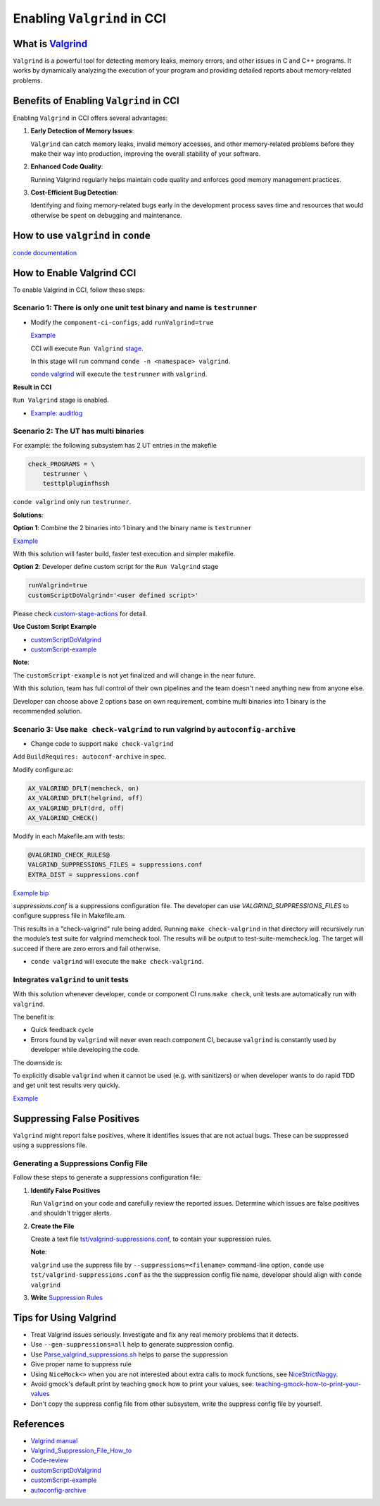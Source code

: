 Enabling ``Valgrind`` in CCI
============================

What is `Valgrind <https://valgrind.org/>`__
--------------------------------------------

``Valgrind`` is a powerful tool for detecting memory leaks, memory errors, and
other issues in C and C++ programs. It works by dynamically analyzing the
execution of your program and providing detailed reports about memory-related
problems.

Benefits of Enabling ``Valgrind`` in CCI
----------------------------------------

Enabling ``Valgrind`` in CCI offers several advantages:

1. **Early Detection of Memory Issues**:

   ``Valgrind`` can catch memory leaks, invalid memory accesses, and other
   memory-related problems before they make their way into production, improving
   the overall stability of your software.

2. **Enhanced Code Quality**:

   Running Valgrind regularly helps maintain code quality and enforces good
   memory management practices.

3. **Cost-Efficient Bug Detection**:

   Identifying and fixing memory-related bugs early in the development process
   saves time and resources that would otherwise be spent on debugging and
   maintenance.

How to use ``valgrind`` in ``conde``
------------------------------------

`conde documentation <https://waders-infra.gitlabe2-pages.ext.net.nokia.com/conde/ut.html?highlight=valgrind#running-tests-under-valgrind>`__

How to Enable Valgrind CCI
--------------------------

To enable Valgrind in CCI, follow these steps:

Scenario 1: There is only one unit test binary and name is ``testrunner``
~~~~~~~~~~~~~~~~~~~~~~~~~~~~~~~~~~~~~~~~~~~~~~~~~~~~~~~~~~~~~~~~~~~~~~~~~

-  Modify the ``component-ci-configs``, add ``runValgrind=true``

   `Example <https://gitlabe2.ext.net.nokia.com/rcp/tools/component-ci-configs/6tunnelmanager/-/merge_requests/2/diffs>`__

   CCI will execute ``Run Valgrind`` `stage
   <http://component-ci-jenkins.eecloud.dynamic.nsn-net.net:8080/job/component-ci/job/auditlog/>`__.

   In this stage will run command ``conde -n <namespace> valgrind``.

   `conde valgrind <https://gitlabe2.ext.net.nokia.com/waders-infra/conde/-/blob/master/conde#L1270>`__
   will execute the ``testrunner`` with ``valgrind``.

**Result in CCI**

``Run Valgrind`` stage is enabled.

-  `Example: auditlog <http://component-ci-jenkins.eecloud.dynamic.nsn-net.net:8080/job/component-ci/job/auditlog/>`__

Scenario 2: The UT has multi binaries
~~~~~~~~~~~~~~~~~~~~~~~~~~~~~~~~~~~~~

For example: the following subsystem has 2 UT entries in the makefile

.. code:: makefile

   check_PROGRAMS = \
       testrunner \
       testtplpluginfhssh

``conde valgrind`` only run ``testrunner``.

**Solutions**:

**Option 1**: Combine the 2 binaries into 1 binary and the binary name is
``testrunner``

`Example <https://gerrite1.ext.net.nokia.com/c/scm_rcp/6tunnelmanager/+/1565035/3/Makefile.am>`__

With this solution will faster build, faster test execution and simpler
makefile.

**Option 2**: Developer define custom script for the ``Run Valgrind`` stage

.. code:: bash

   runValgrind=true
   customScriptDoValgrind='<user defined script>'

Please check `custom-stage-actions <https://rcp.gitlabe2-pages.ext.net.nokia.com/tools/component-ci/users-guide.html#custom-stage-actions>`__
for detail.

**Use Custom Script Example**

-  `customScriptDoValgrind <https://gitlabe2.ext.net.nokia.com/rcp/tools/component-ci-configs/certstorage/-/blob/master/params.properties#L99>`__
-  `customScript-example <https://gitlabe2.ext.net.nokia.com/rcp-security/certstorage/-/blob/master/ci/build_and_run_ut.sh>`__

**Note**:

The ``customScript-example`` is not yet finalized and will change in the near
future.

With this solution, team has full control of their own pipelines and the team
doesn't need anything new from anyone else.

Developer can choose above 2 options base on own requirement, combine multi
binaries into 1 binary is the recommended solution.

Scenario 3: Use ``make check-valgrind`` to run valgrind by ``autoconfig-archive``
~~~~~~~~~~~~~~~~~~~~~~~~~~~~~~~~~~~~~~~~~~~~~~~~~~~~~~~~~~~~~~~~~~~~~~~~~~~~~~~~~

- Change code to support ``make check-valgrind``

Add ``BuildRequires: autoconf-archive`` in spec.

Modify configure.ac:

.. code:: bash

   AX_VALGRIND_DFLT(memcheck, on)
   AX_VALGRIND_DFLT(helgrind, off)
   AX_VALGRIND_DFLT(drd, off)
   AX_VALGRIND_CHECK()

Modify in each Makefile.am with tests:

.. code:: bash

   @VALGRIND_CHECK_RULES@
   VALGRIND_SUPPRESSIONS_FILES = suppressions.conf
   EXTRA_DIST = suppressions.conf

`Example bip <https://gerrite1.ext.net.nokia.com/c/scm_rcp/bip/+/1625360/>`__

`suppressions.conf` is a suppressions configuration file. The developer can use 
`VALGRIND_SUPPRESSIONS_FILES` to configure suppress file in Makefile.am.

This results in a "check-valgrind" rule being added. Running ``make check-valgrind`` in that
directory will recursively run the module’s test suite for valgrind memcheck tool.
The results will be output to test-suite-memcheck.log. The target will succeed if
there are zero errors and fail otherwise.

- ``conde valgrind`` will execute the ``make check-valgrind``.

Integrates ``valgrind`` to unit tests
~~~~~~~~~~~~~~~~~~~~~~~~~~~~~~~~~~~~~

With this solution whenever developer, ``conde`` or component CI runs
``make check``, unit tests are automatically run with ``valgrind``.

The benefit is:

-  Quick feedback cycle
-  Errors found by ``valgrind`` will never even reach component CI, because
   ``valgrind`` is constantly used by developer while developing the code.

The downside is:

To explicitly disable ``valgrind`` when it cannot be used (e.g. with sanitizers)
or when developer wants to do rapid TDD and get unit test results very quickly.

`Example <https://gitlabe2.ext.net.nokia.com/rcp-security/auditlog/-/tree/master/tst>`__

Suppressing False Positives
---------------------------

``Valgrind`` might report false positives, where it identifies issues that are
not actual bugs. These can be suppressed using a suppressions file.

Generating a Suppressions Config File
~~~~~~~~~~~~~~~~~~~~~~~~~~~~~~~~~~~~~

Follow these steps to generate a suppressions configuration file:

1. **Identify False Positives**

   Run ``Valgrind`` on your code and carefully review the reported issues.
   Determine which issues are false positives and shouldn't trigger alerts.

2. **Create the File**

   Create a text file `tst/valgrind-suppressions.conf <https://gitlabe2.ext.net.nokia.com/rcp-security/auditlog/-/blob/master/tst/valgrind-suppressions.conf>`__,
   to contain your suppression rules.

   **Note**:

   ``valgrind`` use the suppress file by ``--suppressions=<filename>``
   command-line option, ``conde`` use ``tst/valgrind-suppressions.conf`` as the
   the suppression config file name, developer should align with ``conde
   valgrind``

3. **Write** `Suppression Rules <https://valgrind.org/docs/manual/manual-core.html#manual-core.suppress>`__

Tips for Using Valgrind
-----------------------

-  Treat Valgrind issues seriously. Investigate and fix any real memory problems
   that it detects.
-  Use ``--gen-suppressions=all`` help to generate suppression config.
-  Use `Parse_valgrind_suppressions.sh <https://wiki.wxwidgets.org/Parse_valgrind_suppressions.sh>`__
   helps to parse the suppression
-  Give proper name to suppress rule
-  Using ``NiceMock<>`` when you are not interested about extra calls to mock
   functions, see `NiceStrictNaggy <http://google.github.io/googletest/gmock_cook_book.html#NiceStrictNaggy>`__.
-  Avoid gmock's default print by teaching ``gmock`` how to print your values,
   see: `teaching-gmock-how-to-print-your-values <http://google.github.io/googletest/gmock_cook_book.html#teaching-gmock-how-to-print-your-values>`__
-  Don't copy the suppress config file from other subsystem, write the suppress
   config file by yourself.

References
----------

-  `Valgrind manual <https://valgrind.org/docs/manual/manual-core.html>`__
-  `Valgrind_Suppression_File_How_to <https://wiki.wxwidgets.org/Valgrind_Suppression_File_Howto>`__
-  `Code-review <https://gerrite1.ext.net.nokia.com/c/scm_rcp/6tunnelmanager/+/1565036>`__
-  `customScriptDoValgrind <https://gitlabe2.ext.net.nokia.com/rcp/tools/component-ci-configs/certstorage/-/blob/master/params.properties#L99>`__
-  `customScript-example <https://gitlabe2.ext.net.nokia.com/rcp-security/certstorage/-/blob/master/ci/build_and_run_ut.sh>`__
-  `autoconfig-archive <https://www.gnu.org/software/autoconf-archive/ax_valgrind_check.html>`__
